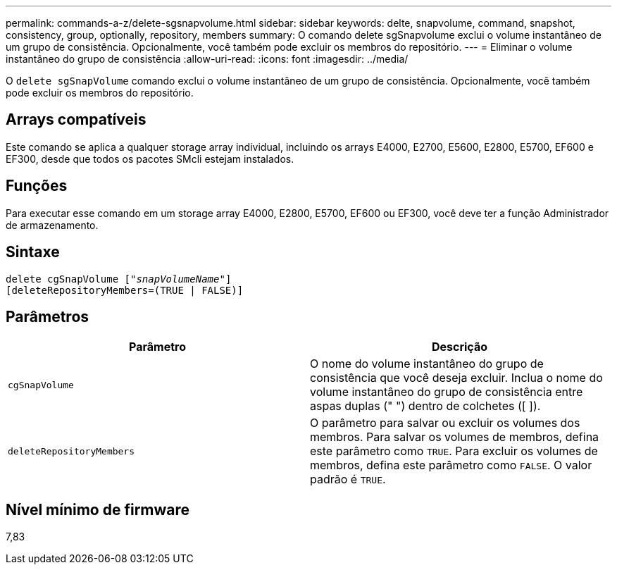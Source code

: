 ---
permalink: commands-a-z/delete-sgsnapvolume.html 
sidebar: sidebar 
keywords: delte, snapvolume, command, snapshot, consistency, group, optionally, repository, members 
summary: O comando delete sgSnapvolume exclui o volume instantâneo de um grupo de consistência. Opcionalmente, você também pode excluir os membros do repositório. 
---
= Eliminar o volume instantâneo do grupo de consistência
:allow-uri-read: 
:icons: font
:imagesdir: ../media/


[role="lead"]
O `delete sgSnapVolume` comando exclui o volume instantâneo de um grupo de consistência. Opcionalmente, você também pode excluir os membros do repositório.



== Arrays compatíveis

Este comando se aplica a qualquer storage array individual, incluindo os arrays E4000, E2700, E5600, E2800, E5700, EF600 e EF300, desde que todos os pacotes SMcli estejam instalados.



== Funções

Para executar esse comando em um storage array E4000, E2800, E5700, EF600 ou EF300, você deve ter a função Administrador de armazenamento.



== Sintaxe

[source, cli, subs="+macros"]
----
pass:quotes[delete cgSnapVolume ["_snapVolumeName_"]]
[deleteRepositoryMembers=(TRUE | FALSE)]
----


== Parâmetros

[cols="2*"]
|===
| Parâmetro | Descrição 


 a| 
`cgSnapVolume`
 a| 
O nome do volume instantâneo do grupo de consistência que você deseja excluir. Inclua o nome do volume instantâneo do grupo de consistência entre aspas duplas (" ") dentro de colchetes ([ ]).



 a| 
`deleteRepositoryMembers`
 a| 
O parâmetro para salvar ou excluir os volumes dos membros. Para salvar os volumes de membros, defina este parâmetro como `TRUE`. Para excluir os volumes de membros, defina este parâmetro como `FALSE`. O valor padrão é `TRUE`.

|===


== Nível mínimo de firmware

7,83
